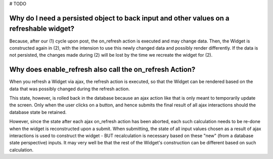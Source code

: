 # TODO

Why do I need a persisted object to back input and other values on a refreshable widget?
========================================================================================

Because, after our (1) cycle upon post, the on_refresh action is executed and may change data.
Then, the Widget is constructed again in (2), with the intension to use this newly changed data
and possibly render differently. If the data is not persisted, the changes made during (2) will
be lost by the time we recreate the widget for (2).

Why does enable_refresh also call the on_refresh Action?
========================================================

When you refresh a Widget via ajax, the refresh action is executed, so that the Widget can
be rendered based on the data that was possibly changed during the refresh action.

This state, however, is rolled back in the database because an ajax action like that is only
meant to temporarily update the screen. Only when the user clicks on a button, and hence submits
the final result of all ajax interactions should the database state be retained.

However, since the state after each ajax on_refresh action has been aborted, each such calculation
needs to be re-done when the widget is reconstructed upon a submit. When submitting, the state of all
input values chosen as a result of ajax interactions is used to construct the widget - BUT recalculation
is necessary based on these "new" (from a database state perspective) inputs. It may very well be that the
rest of the Widget's construction can be different based on such calculation.